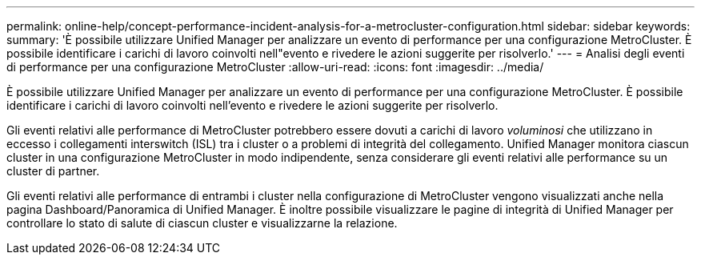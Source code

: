 ---
permalink: online-help/concept-performance-incident-analysis-for-a-metrocluster-configuration.html 
sidebar: sidebar 
keywords:  
summary: 'È possibile utilizzare Unified Manager per analizzare un evento di performance per una configurazione MetroCluster. È possibile identificare i carichi di lavoro coinvolti nell"evento e rivedere le azioni suggerite per risolverlo.' 
---
= Analisi degli eventi di performance per una configurazione MetroCluster
:allow-uri-read: 
:icons: font
:imagesdir: ../media/


[role="lead"]
È possibile utilizzare Unified Manager per analizzare un evento di performance per una configurazione MetroCluster. È possibile identificare i carichi di lavoro coinvolti nell'evento e rivedere le azioni suggerite per risolverlo.

Gli eventi relativi alle performance di MetroCluster potrebbero essere dovuti a carichi di lavoro _voluminosi_ che utilizzano in eccesso i collegamenti interswitch (ISL) tra i cluster o a problemi di integrità del collegamento. Unified Manager monitora ciascun cluster in una configurazione MetroCluster in modo indipendente, senza considerare gli eventi relativi alle performance su un cluster di partner.

Gli eventi relativi alle performance di entrambi i cluster nella configurazione di MetroCluster vengono visualizzati anche nella pagina Dashboard/Panoramica di Unified Manager. È inoltre possibile visualizzare le pagine di integrità di Unified Manager per controllare lo stato di salute di ciascun cluster e visualizzarne la relazione.
